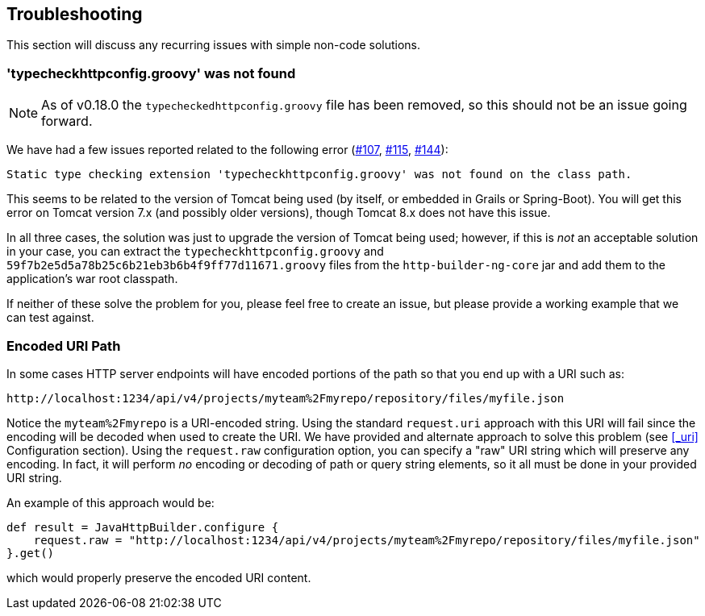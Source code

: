 == Troubleshooting

This section will discuss any recurring issues with simple non-code solutions.

=== 'typecheckhttpconfig.groovy' was not found

NOTE: As of v0.18.0 the `typecheckedhttpconfig.groovy` file has been removed, so this should not be an issue going forward.

We have had a few issues reported related to the following error (https://github.com/http-builder-ng/http-builder-ng/issues/107[#107],
https://github.com/http-builder-ng/http-builder-ng/issues/115[#115], https://github.com/http-builder-ng/http-builder-ng/issues/144[#144]):

```
Static type checking extension 'typecheckhttpconfig.groovy' was not found on the class path.
```

This seems to be related to the version of Tomcat being used (by itself, or embedded in Grails or Spring-Boot). You will get this error on Tomcat
version 7.x (and possibly older versions), though Tomcat 8.x does not have this issue.

In all three cases, the solution was just to upgrade the version of Tomcat being used; however, if this is _not_ an acceptable solution in your case,
you can extract the `typecheckhttpconfig.groovy` and `59f7b2e5d5a78b25c6b21eb3b6b4f9ff77d11671.groovy` files from the `http-builder-ng-core` jar and
add them to the application's war root classpath.

If neither of these solve the problem for you, please feel free to create an issue, but please provide a working example that we can test against.

=== Encoded URI Path

In some cases HTTP server endpoints will have encoded portions of the path so that you end up with a URI such as:

    http://localhost:1234/api/v4/projects/myteam%2Fmyrepo/repository/files/myfile.json

Notice the `myteam%2Fmyrepo` is a URI-encoded string. Using the standard `request.uri` approach with this URI will fail since the encoding will be decoded when used to create the URI. We have provided
and alternate approach to solve this problem (see <<_uri>> Configuration section). Using the `request.raw` configuration option, you can specify a "raw" URI string which will preserve any
encoding. In fact, it will perform _no_ encoding or decoding of path or query string elements, so it all must be done in your provided URI string.

An example of this approach would be:

[source,groovy]
----
def result = JavaHttpBuilder.configure {
    request.raw = "http://localhost:1234/api/v4/projects/myteam%2Fmyrepo/repository/files/myfile.json"
}.get()
----

which would properly preserve the encoded URI content.

